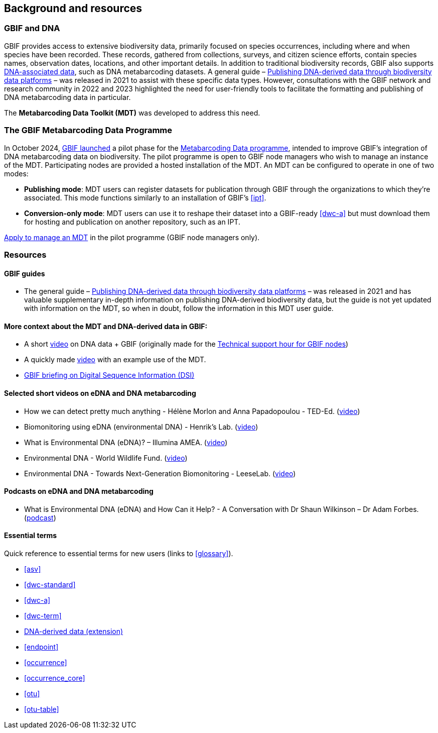 [[background_resources]]
== Background and resources

=== GBIF and DNA

GBIF provides access to extensive biodiversity data, primarily focused on species occurrences, including where and when species have been recorded. These records, gathered from collections, surveys, and citizen science efforts, contain species names, observation dates, locations, and other important details. In addition to traditional biodiversity records, GBIF also supports https://www.gbif.org/dna[DNA-associated data], such as DNA metabarcoding datasets. A general guide – https://doi.org/10.35035/doc-vf1a-nr22[Publishing DNA-derived data through biodiversity data platforms] – was released in 2021 to assist with these specific data types. However, consultations with the GBIF network and research community in 2022 and 2023 highlighted the need for user-friendly tools to facilitate the formatting and publishing of DNA metabarcoding data in particular.

The *Metabarcoding Data Toolkit (MDT)* was developed to address this need.

=== The GBIF Metabarcoding Data Programme

In October 2024, https://www.gbif.org/news/3gm3lJaUQgTKZJRm6TiBff/gbif-nodes-invited-to-join-pilot-for-metabarcoding-data-on-biodiversity[GBIF launched] a pilot phase for the https://www.gbif.org/metabarcoding-data-programme[Metabarcoding Data programme], intended to improve GBIF’s integration of DNA metabarcoding data on biodiversity. The pilot programme is open to GBIF node managers who wish to manage an instance of the MDT. Participating nodes are provided a hosted installation of the MDT. An MDT can be configured to operate in one of two modes:

* *Publishing mode*: MDT users can register datasets for publication through GBIF through the organizations to which they’re associated. This mode functions similarly to an installation of GBIF’s <<ipt>>.
* *Conversion-only mode*: MDT users can use it to reshape their dataset into a GBIF-ready <<dwc-a>> but must download them for hosting and publication on another repository, such as an IPT.

https://www.gbif.org/composition/7o3nbjPcY92vZxmjo6Z8E2/[Apply to manage an MDT] in the pilot programme (GBIF node managers only).

=== Resources

==== GBIF guides

* The general guide – https://doi.org/10.35035/doc-vf1a-nr22[Publishing DNA-derived data through biodiversity data platforms] – was released in 2021 and has valuable supplementary in-depth information on publishing DNA-derived biodiversity data, but the guide is not yet updated with information on the MDT, so when in doubt, follow the information in this MDT user guide.

==== More context about the MDT and DNA-derived data in GBIF:

* A short https://vimeo.com/912170754[video] on DNA data + GBIF (originally made for the https://www.gbif.org/composition/lKyZFAUnIDv8kpf0CgZsS/technical-support-hour-for-gbif-nodes[Technical support hour for GBIF nodes])
* A quickly made https://drive.google.com/file/d/1T27BYTxC_ky-Qn89lhvhlR0asRsLnbML/view?usp=sharing[video] with an example use of the MDT.
* https://www.gbif.org/dsi-statement[GBIF briefing on Digital Sequence Information (DSI)]

==== Selected short videos on eDNA and DNA metabarcoding

* How we can detect pretty much anything - Hélène Morlon and Anna Papadopoulou - TED-Ed. (https://www.youtube.com/watch?v=bdwU_ZPk1cY[video])
* Biomonitoring using eDNA (environmental DNA) - Henrik's Lab. (https://www.youtube.com/watch?v=lxw6QvL1g70[video])
* What is Environmental DNA (eDNA)? – Illumina AMEA. (https://www.youtube.com/watch?v=b_MTVV5rYfo[video])
* Environmental DNA - World Wildlife Fund. (https://www.youtube.com/watch?v=4YXfZvEvUgc[video])
* Environmental DNA - Towards Next-Generation Biomonitoring - LeeseLab. (https://www.youtube.com/watch?v=cdV5BFaek_A[video])


==== Podcasts on eDNA and DNA metabarcoding

* What is Environmental DNA (eDNA) and How Can it Help? - A Conversation with Dr Shaun Wilkinson – Dr Adam Forbes. (https://www.youtube.com/watch?v=Se41PcD6H0g[podcast])

==== Essential terms

Quick reference to essential terms for new users (links to <<glossary>>).  

* <<asv>>
* <<dwc-standard>>
* <<dwc-a>>
* <<dwc-term>>
* <<dna-derived, DNA-derived data (extension)>>
* <<endpoint>>
* <<occurrence>>
* <<occurrence_core>>
* <<otu>>
* <<otu-table>>

<<<